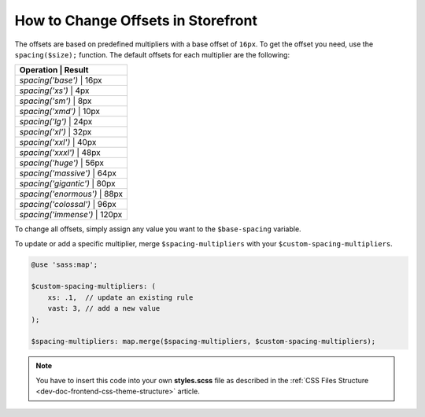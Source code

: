 .. _dev-doc-frontend-storefront-css-offsets:

How to Change Offsets in Storefront
===================================

The offsets are based on predefined multipliers with a base offset of ``16px``.
To get the offset you need, use the ``spacing($size);`` function.
The default offsets for each multiplier are the following:

+--------------------------------+
| Operation             | Result |
+================================+
| `spacing('base')`     | 16px   |
+--------------------------------+
| `spacing('xs')`       | 4px    |
+--------------------------------+
| `spacing('sm')`       | 8px    |
+--------------------------------+
| `spacing('xmd')`      | 10px   |
+--------------------------------+
| `spacing('lg')`       | 24px   |
+--------------------------------+
| `spacing('xl')`       | 32px   |
+--------------------------------+
| `spacing('xxl')`      | 40px   |
+--------------------------------+
| `spacing('xxxl')`     | 48px   |
+--------------------------------+
| `spacing('huge')`     | 56px   |
+--------------------------------+
| `spacing('massive')`  | 64px   |
+--------------------------------+
| `spacing('gigantic')` | 80px   |
+--------------------------------+
| `spacing('enormous')` | 88px   |
+--------------------------------+
| `spacing('colossal')` | 96px   |
+--------------------------------+
| `spacing('immense')`  | 120px  |
+--------------------------------+

To change all offsets, simply assign any value you want to the ``$base-spacing`` variable.

.. code-block:: scss
     $base-spacing: 12px !default

To update or add a specific multiplier, merge ``$spacing-multipliers`` with your ``$custom-spacing-multipliers``.

.. code-block:: scss

    @use 'sass:map';

    $custom-spacing-multipliers: (
        xs: .1,  // update an existing rule
        vast: 3, // add a new value
    );

    $spacing-multipliers: map.merge($spacing-multipliers, $custom-spacing-multipliers);

.. note:: You have to insert this code into your own **styles.scss** file as described in
    the :ref:`CSS Files Structure <dev-doc-frontend-css-theme-structure>` article.
